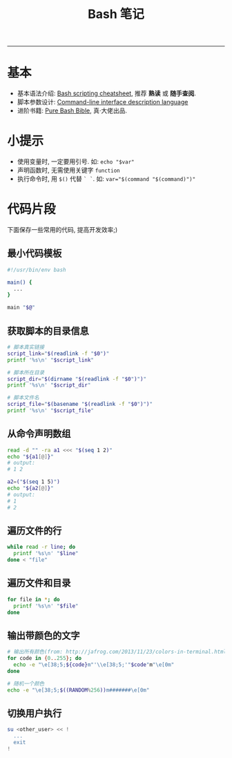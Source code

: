 #+TITLE: Bash 笔记
#+LANGUAGE: en
#+OPTIONS: H:3 num:nil toc:t \n:nil @:t ::t |:t ^:nil -:t f:nil *:t TeX:nil LaTeX:nil skip:nil d:nil tags:not-in-toc

-----

* 基本
  - 基本语法介绍: [[https://devhints.io/bash][Bash scripting cheatsheet]], 推荐 *熟读* 或 *随手查阅*.
  - 脚本参数设计: [[http://docopt.org/][Command-line interface description language]]
  - 进阶书籍: [[https://github.com/dylanaraps/pure-bash-bible][Pure Bash Bible]], 真·大佬出品.

* 小提示
  - 使用变量时, 一定要用引号. 如: ~echo "$var"~
  - 声明函数时, 无需使用关键字 ~function~
  - 执行命令时, 用 ~$()~ 代替 ~` `~. 如: ~var="$(command "$(command)")"~

* 代码片段
  下面保存一些常用的代码, 提高开发效率;)

** 最小代码模板
   #+BEGIN_SRC sh
#!/usr/bin/env bash

main() {
  ...
}

main "$@"
   #+END_SRC

** 获取脚本的目录信息
   #+BEGIN_SRC sh
# 脚本真实链接
script_link="$(readlink -f "$0")"
printf '%s\n' "$script_link"

# 脚本所在目录
script_dir="$(dirname "$(readlink -f "$0")")"
printf '%s\n' "$script_dir"

# 脚本文件名
script_file="$(basename "$(readlink -f "$0")")"
printf '%s\n' "$script_file"
   #+END_SRC

** 从命令声明数组
   #+BEGIN_SRC sh
read -d "" -ra a1 <<< "$(seq 1 2)"
echo "${a1[@]}"
# output:
# 1 2

a2=("$(seq 1 5)")
echo "${a2[@]}"
# output:
# 1
# 2
   #+END_SRC

** 遍历文件的行
   #+BEGIN_SRC sh
while read -r line; do
  printf '%s\n' "$line"
done < "file"
   #+END_SRC

** 遍历文件和目录
   #+BEGIN_SRC sh
for file in *; do
  printf '%s\n' "$file"
done
   #+END_SRC

** 输出带颜色的文字
#+BEGIN_SRC sh
# 输出所有颜色(from: http://jafrog.com/2013/11/23/colors-in-terminal.html)
for code in {0..255}; do
  echo -e "\e[38;5;${code}m"'\\e[38;5;'"$code"m"\e[0m"
done

# 随机一个颜色
echo -e "\e[38;5;$((RANDOM%256))m#######\e[0m"
#+END_SRC

** 切换用户执行
#+BEGIN_SRC sh
su <other_user> << !
  ...
  exit
!
#+END_SRC
